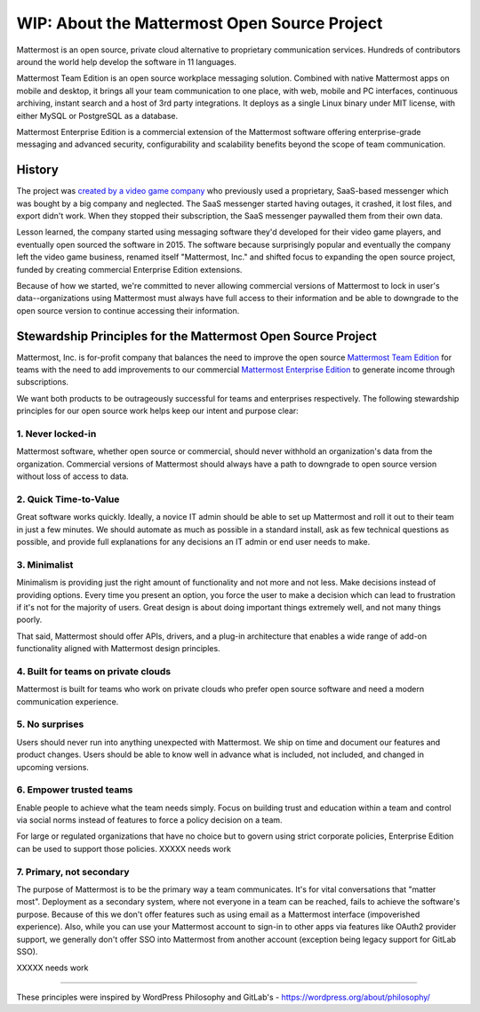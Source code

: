 ==============================================
WIP: About the Mattermost Open Source Project 
==============================================

Mattermost is an open source, private cloud alternative to proprietary communication services. Hundreds of contributors around the world help develop the software in 11 languages. 

Mattermost Team Edition is an open source workplace messaging solution. Combined with native Mattermost apps on mobile and desktop, it brings all your team communication to one place, with web, mobile and PC interfaces, continuous archiving, instant search and a host of 3rd party integrations. It deploys as a single Linux binary under MIT license, with either MySQL or PostgreSQL as a database. 

Mattermost Enterprise Edition is a commercial extension of the Mattermost software offering enterprise-grade messaging and advanced security, configurability and scalability benefits beyond the scope of team communication. 

History 
---------------

The project was `created by a video game company <https://www.mattermost.org/why-we-made-mattermost-an-open-source-slack-alternative/>`_ who previously used a proprietary, SaaS-based messenger which was bought by a big company and neglected. The SaaS messenger started having outages, it crashed, it lost files, and export didn't work. When they stopped their subscription, the SaaS messenger paywalled them from their own data. 

Lesson learned, the company started using messaging software they'd developed for their video game players, and eventually open sourced the software in 2015. The software because surprisingly popular and eventually the company left the video game business, renamed itself "Mattermost, Inc." and shifted focus to expanding the open source project, funded by creating commercial Enterprise Edition extensions. 

Because of how we started, we're committed to never allowing commercial versions of Mattermost to lock in user's data--organizations using Mattermost must always have full access to their information and be able to downgrade to the open source version to continue accessing their information. 

Stewardship Principles for the Mattermost Open Source Project  
------------------------------------------------------------------

Mattermost, Inc. is for-profit company that balances the need to improve the open source `Mattermost Team Edition <https://docs.mattermost.com/overview/product.html#mattermost-editions>`_ for teams with the need to add improvements to our commercial `Mattermost Enterprise Edition <https://docs.mattermost.com/overview/product.html#mattermost-editions>`_ to generate income through subscriptions. 

We want both products to be outrageously successful for teams and enterprises respectively. The following stewardship principles for our open source work helps keep our intent and purpose clear: 

1. Never locked-in 
~~~~~~~~~~~~~~~~~~~~~~~~~~~~~~~~~~~~~~~~~~~~~~~~~~~~~~~

Mattermost software, whether open source or commercial, should never withhold an organization's data from the organization. Commercial versions of Mattermost should always have a path to downgrade to open source version without loss of access to data. 

2. Quick Time-to-Value 
~~~~~~~~~~~~~~~~~~~~~~~~~~~~~~~~~~~~~~~~~~~~~~~~~~~~~~~

Great software works quickly. Ideally, a novice IT admin should be able to set up Mattermost and roll it out to their team in just a few minutes. We should automate as much as possible in a standard install, ask as few technical questions as possible, and provide full explanations for any decisions an IT admin or end user needs to make. 

3. Minimalist
~~~~~~~~~~~~~~~~~~~~~~~~~~~~~~~~~~~~~~~~~~~~~~~~~~~~~~~

Minimalism is providing just the right amount of functionality and not more and not less. Make decisions instead of providing options. Every time you present an option, you force the user to make a decision which can lead to frustration if it's not for the majority of users. Great design is about doing important things extremely well, and not many things poorly. 

That said, Mattermost should offer APIs, drivers, and a plug-in architecture that enables a wide range of add-on functionality aligned with Mattermost design principles. 

4. Built for teams on private clouds
~~~~~~~~~~~~~~~~~~~~~~~~~~~~~~~~~~~~~~~~~~~~~~~~~~~~~

Mattermost is built for teams who work on private clouds who prefer open source software and need a modern communication experience. 

5. No surprises 
~~~~~~~~~~~~~~~~~~~~~~~~~~~~~~~~~~~~~~~~~~~~~~~~~~~~~~~

Users should never run into anything unexpected with Mattermost. We ship on time and document our features and product changes. Users should be able to know well in advance what is included, not included, and changed in upcoming versions. 

6. Empower trusted teams
~~~~~~~~~~~~~~~~~~~~~~~~~~~~~~~~~~~~~~~~~~~~~~~~~~~~~

Enable people to achieve what the team needs simply. Focus on building trust and education within a team and control via social norms instead of features to force a policy decision on a team. 

For large or regulated organizations that have no choice but to govern using strict corporate policies, Enterprise Edition can be used to support those policies. XXXXX needs work

7. Primary, not secondary
~~~~~~~~~~~~~~~~~~~~~~~~~~~~~~~~~~~~~~~~~~~~~~~~~~~~~

The purpose of Mattermost is to be the primary way a team communicates. It's for vital conversations that "matter most". Deployment as a secondary system, where not everyone in a team can be reached, fails to achieve the software's purpose. Because of this we don't offer features such as using email as a Mattermost interface (impoverished experience). Also, while you can use your Mattermost account to sign-in to other apps via features like OAuth2 provider support, we generally don't offer SSO into Mattermost from another account (exception being legacy support for GitLab SSO). 

XXXXX needs work

-----

These principles were inspired by WordPress Philosophy and GitLab's - https://wordpress.org/about/philosophy/

